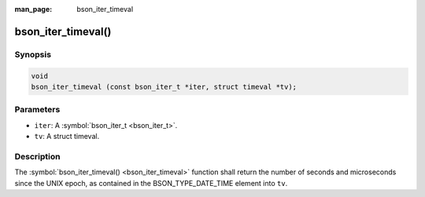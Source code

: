 :man_page: bson_iter_timeval

bson_iter_timeval()
===================

Synopsis
--------

.. code-block:: c

  void
  bson_iter_timeval (const bson_iter_t *iter, struct timeval *tv);

Parameters
----------

* ``iter``: A :symbol:`bson_iter_t <bson_iter_t>`.
* ``tv``: A struct timeval.

Description
-----------

The :symbol:`bson_iter_timeval() <bson_iter_timeval>` function shall return the number of seconds and microseconds since the UNIX epoch, as contained in the BSON_TYPE_DATE_TIME element into ``tv``.

